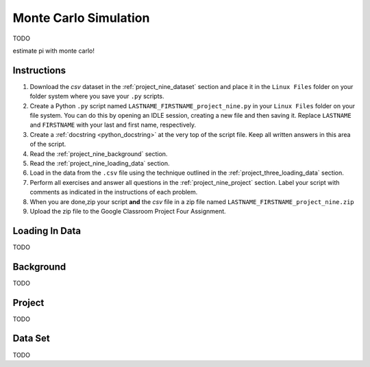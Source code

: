 .. _project_nine:

======================
Monte Carlo Simulation
======================

TODO

estimate pi with monte carlo!

Instructions
============

1. Download the *csv* dataset in the :ref:`project_nine_dataset` section and place it in the ``Linux Files`` folder on your folder system where you save your ``.py`` scripts.
2. Create a Python ``.py`` script named ``LASTNAME_FIRSTNAME_project_nine.py`` in your ``Linux Files`` folder on your file system. You can do this by opening an IDLE session, creating a new file and then saving it. Replace ``LASTNAME`` and ``FIRSTNAME`` with your last and first name, respectively.
3. Create a :ref:`docstring <python_docstring>` at the very top of the script file. Keep all written answers in this area of the script.
4. Read the :ref:`project_nine_background` section.
5. Read the :ref:`project_nine_loading_data` section.
6. Load in the data from the ``.csv`` file using the technique outlined in the :ref:`project_three_loading_data` section.
7. Perform all exercises and answer all questions in the :ref:`project_nine_project` section. Label your script with comments as indicated in the instructions of each problem.
8. When you are done,zip your script **and** the *csv* file in a zip file named ``LASTNAME_FIRSTNAME_project_nine.zip``
9. Upload the zip file to the Google Classroom Project Four Assignment.


.. _project_nine_loading_data:

Loading In Data
===============

TODO

.. _project_nine_background:

Background
==========

TODO 

.. _project_nine_project:

Project
=======

TODO 

.. _project_nine_dataset:

Data Set
========

TODO 
